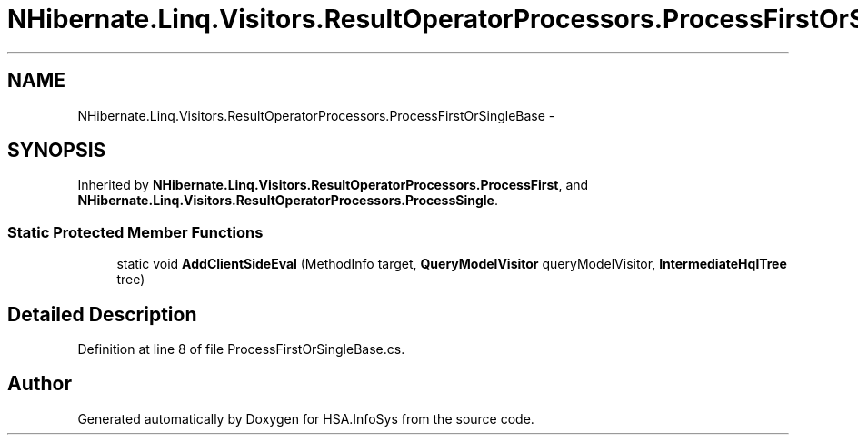.TH "NHibernate.Linq.Visitors.ResultOperatorProcessors.ProcessFirstOrSingleBase" 3 "Fri Jul 5 2013" "Version 1.0" "HSA.InfoSys" \" -*- nroff -*-
.ad l
.nh
.SH NAME
NHibernate.Linq.Visitors.ResultOperatorProcessors.ProcessFirstOrSingleBase \- 
.SH SYNOPSIS
.br
.PP
.PP
Inherited by \fBNHibernate\&.Linq\&.Visitors\&.ResultOperatorProcessors\&.ProcessFirst\fP, and \fBNHibernate\&.Linq\&.Visitors\&.ResultOperatorProcessors\&.ProcessSingle\fP\&.
.SS "Static Protected Member Functions"

.in +1c
.ti -1c
.RI "static void \fBAddClientSideEval\fP (MethodInfo target, \fBQueryModelVisitor\fP queryModelVisitor, \fBIntermediateHqlTree\fP tree)"
.br
.in -1c
.SH "Detailed Description"
.PP 
Definition at line 8 of file ProcessFirstOrSingleBase\&.cs\&.

.SH "Author"
.PP 
Generated automatically by Doxygen for HSA\&.InfoSys from the source code\&.
